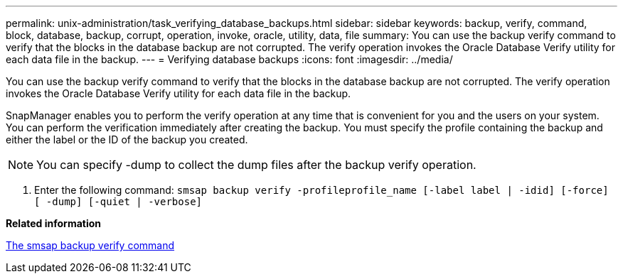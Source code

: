 ---
permalink: unix-administration/task_verifying_database_backups.html
sidebar: sidebar
keywords: backup, verify, command, block, database, backup, corrupt, operation, invoke, oracle, utility, data, file
summary: You can use the backup verify command to verify that the blocks in the database backup are not corrupted. The verify operation invokes the Oracle Database Verify utility for each data file in the backup.
---
= Verifying database backups
:icons: font
:imagesdir: ../media/

[.lead]
You can use the backup verify command to verify that the blocks in the database backup are not corrupted. The verify operation invokes the Oracle Database Verify utility for each data file in the backup.

SnapManager enables you to perform the verify operation at any time that is convenient for you and the users on your system. You can perform the verification immediately after creating the backup. You must specify the profile containing the backup and either the label or the ID of the backup you created.

NOTE: You can specify -dump to collect the dump files after the backup verify operation.

. Enter the following command: `smsap backup verify -profileprofile_name [-label label | -idid] [-force] [ -dump] [-quiet | -verbose]`

*Related information*

xref:reference_the_smosmsapbackup_verify_command.adoc[The smsap backup verify command]

